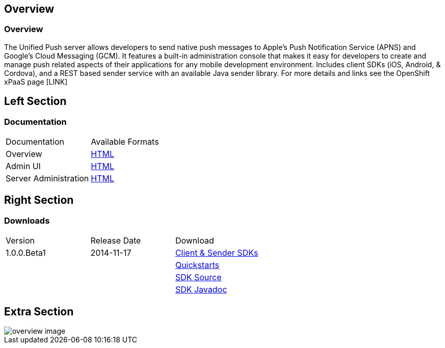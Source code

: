 :awestruct-layout: solution-detail
:awestruct-interpolate: true

== Overview

=== Overview
The Unified Push server allows developers to send native push messages to Apple's Push Notification Service (APNS) and Google's Cloud Messaging (GCM).
It features a built-in administration console that makes it easy for developers to create and manage push related aspects of their applications for any mobile development environment.
Includes client SDKs (iOS, Android, & Cordova), and a REST based sender service with an available Java sender library.
For more details and links see the OpenShift xPaaS page [LINK]

== Left Section

=== Documentation

|====
|Documentation|Available Formats
|Overview|link:https://github.com/matzew/aerogear.org/blob/Product_Images/docs/unifiedpush/ups_userguide/overview.asciidoc[HTML]
|Admin UI|link:https://github.com/matzew/aerogear.org/blob/Product_Images/docs/unifiedpush/ups_userguide/admin-ui.asciidoc[HTML]
|Server Administration|link:https://github.com/matzew/aerogear.org/blob/Product_Images/docs/unifiedpush/ups_userguide/server-administration.asciidoc[HTML]
|====

== Right Section

=== Downloads

|====
|Version|Release Date|Download
|1.0.0.Beta1|2014-11-17|link:http://www.replace[Client & Sender SDKs]
|||link:http://www.replace[Quickstarts]
|||link:http://www.replace[SDK Source]
|||link:http://www.replace[SDK Javadoc]
|====

== Extra Section

image::#{cdn(site.base_url + '/images/solutions/unifiedpush/overview-image.png')}[]


